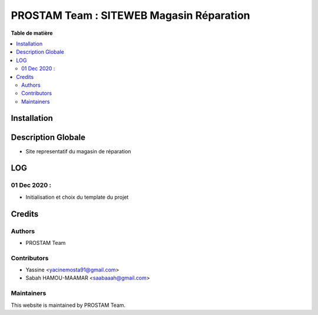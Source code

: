 
=========================================
PROSTAM Team : SITEWEB Magasin Réparation
=========================================

**Table de matière**

.. contents::
   :local:

Installation
============



Description Globale
===================
* Site representatif du magasin de réparation 



LOG
====

01 Dec 2020 :
~~~~~~~~~~~~~
* Initialisation et choix du template du projet



Credits
=======

Authors
~~~~~~~

* PROSTAM Team

Contributors
~~~~~~~~~~~~

* Yassine <yacinemosta91@gmail.com>
* Sabah HAMOU-MAAMAR <saabaaah@gmail.com>

Maintainers
~~~~~~~~~~~

This website is maintained by PROSTAM Team.


